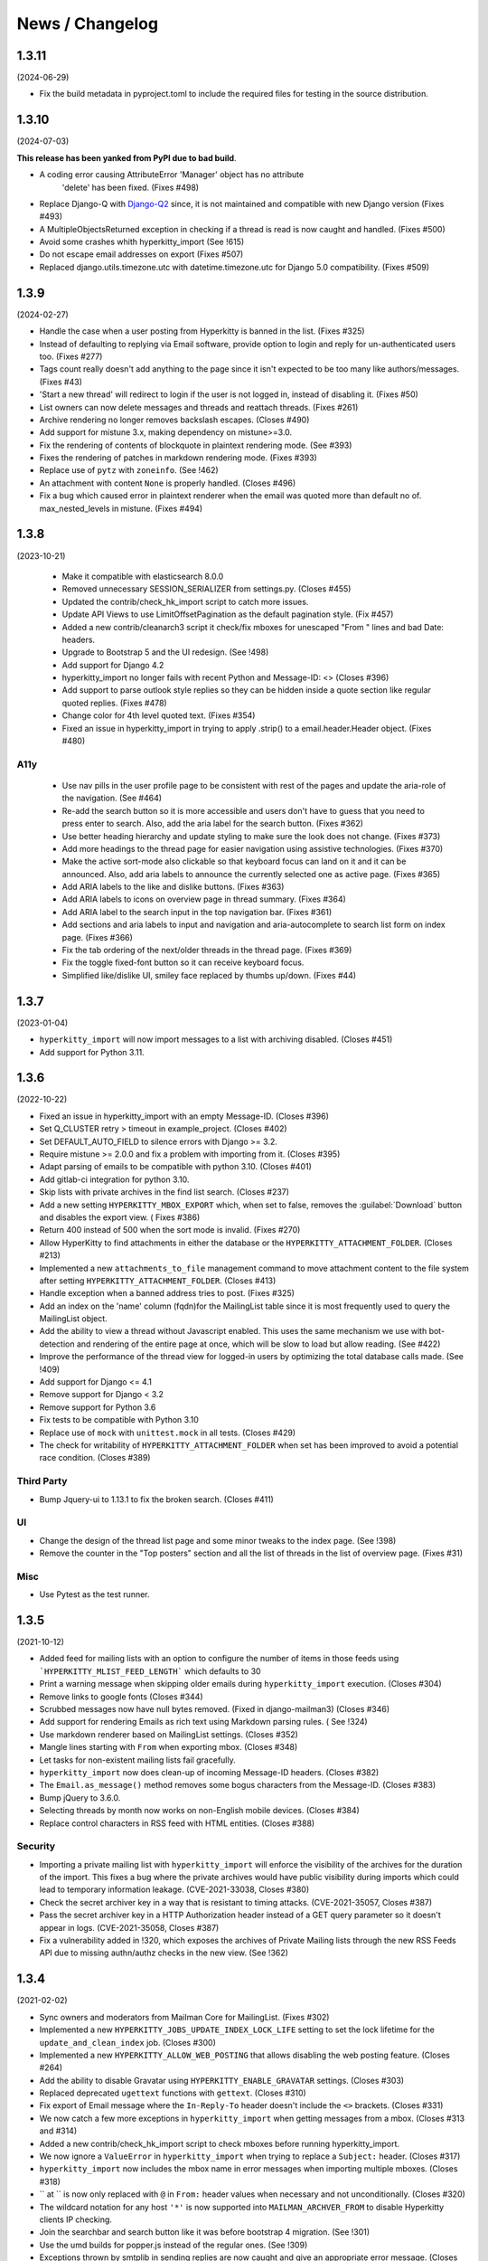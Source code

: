 ================
News / Changelog
================

.. _news.1.3.11:

1.3.11
======

(2024-06-29)

- Fix the build metadata in pyproject.toml to include the required
  files for testing in the source distribution.


.. _news.1.3.10:

1.3.10
======

(2024-07-03)

**This release has been yanked from PyPI due to bad build**.

- A coding error causing AttributeError 'Manager' object has no attribute
   'delete' has been fixed.  (Fixes #498)
- Replace Django-Q with `Django-Q2 <https://django-q2.readthedocs.io/en/master/index.html>`_
  since, it is not maintained and compatible with new Django version (Fixes #493)
- A MultipleObjectsReturned exception in checking if a thread is read is now
  caught and handled.  (Fixes #500)
- Avoid some crashes whith hyperkitty_import (See !615)
- Do not escape email addresses on export (Fixes #507)
- Replaced django.utils.timezone.utc with datetime.timezone.utc for Django 5.0
  compatibility.  (Fixes #509)

.. _news-1.3.9:

1.3.9
=====

(2024-02-27)

- Handle the case when a user posting from Hyperkitty is banned in the
  list.  (Fixes #325)
- Instead of defaulting to replying via Email software, provide option
  to login and reply for un-authenticated users too.  (Fixes #277)
- Tags count really doesn't add anything to the page since it isn't
  expected to be too many like authors/messages.  (Fixes #43)
- 'Start a new thread' will redirect to login if the user is not
  logged in, instead of disabling it.  (Fixes #50)
- List owners can now delete messages and threads and reattach threads.
  (Fixes #261)
- Archive rendering no longer removes backslash escapes.  (Closes #490)
- Add support for mistune 3.x, making dependency on mistune>=3.0.
- Fix the rendering of contents of blockquote in plaintext rendering
  mode.  (See #393)
- Fixes the rendering of patches in markdown rendering mode.  (Fixes #393)
- Replace use of ``pytz`` with ``zoneinfo``.  (See !462)
- An attachment with content ``None`` is properly handled.  (Closes #496)
- Fix a bug which caused error in plaintext renderer when the
  email was quoted more than default no of. max_nested_levels
  in mistune. (Fixes #494)

.. _news-1.3.8:

1.3.8
=====

(2023-10-21)

 - Make it compatible with elasticsearch 8.0.0
 - Removed unnecessary SESSION_SERIALIZER from settings.py.  (Closes #455)
 - Updated the contrib/check_hk_import script to catch more issues.
 - Update API Views to use LimitOffsetPagination as the default pagination
   style. (Fix #457)
 - Added a new contrib/cleanarch3 script it check/fix mboxes for unescaped
   "From " lines and bad Date: headers.
 - Upgrade to Bootstrap 5 and the UI redesign. (See !498)
 - Add support for Django 4.2
 - hyperkitty_import no longer fails with recent Python and Message-ID: <>
   (Closes #396)
 - Add support to parse outlook style replies so they can be hidden inside
   a quote section like regular quoted replies. (Fixes #478)
 - Change color for 4th level quoted text. (Fixes #354)
 - Fixed an issue in hyperkitty_import in trying to apply .strip() to a
   email.header.Header object.  (Fixes #480)

A11y
----

 - Use nav pills in the user profile page to be consistent with rest of
   the pages and update the aria-role of the navigation. (See #464)
 - Re-add the search button so it is more accessible and users don't have
   to guess that you need to press enter to search. Also, add the aria
   label for the search button. (Fixes #362)
 - Use better heading hierarchy and update styling to make sure the look
   does not change. (Fixes #373)
 - Add more headings to the thread page for easier navigation using assistive
   technologies. (Fixes #370)
 - Make the active sort-mode also clickable so that keyboard focus can land
   on it and it can be announced. Also, add aria labels to announce the
   currently selected one as active page. (Fixes #365)
 - Add ARIA labels to the like and dislike buttons. (Fixes #363)
 - Add ARIA labels to icons on overview page in thread summary. (Fixes #364)
 - Add ARIA label to the search input in the top navigation bar. (Fixes #361)
 - Add sections and aria labels to input and navigation and aria-autocomplete
   to search list form on index page. (Fixes #366)
 - Fix the tab ordering of the next/older threads in the thread page.
   (Fixes #369)
 - Fix the toggle fixed-font button so it can receive keyboard focus.
 - Simplified like/dislike UI, smiley face replaced by thumbs up/down.
   (Fixes #44)

.. _news-1.3.7:

1.3.7
=====

(2023-01-04)

- ``hyperkitty_import`` will now import messages to a list with archiving
  disabled.  (Closes #451)
- Add support for Python 3.11.


.. _news-1.3.6:

1.3.6
=====

(2022-10-22)

- Fixed an issue in hyperkitty_import with an empty Message-ID.  (Closes #396)
- Set Q_CLUSTER retry > timeout in example_project.  (Closes #402)
- Set DEFAULT_AUTO_FIELD to silence errors with Django >= 3.2.
- Require mistune >= 2.0.0 and fix a problem with importing from it. (Closes #395)
- Adapt parsing of emails to be compatible with python 3.10. (Closes #401)
- Add gitlab-ci integration for python 3.10.
- Skip lists with private archives in the find list search. (Closes #237)
- Add a new setting ``HYPERKITTY_MBOX_EXPORT`` which, when set to false,
  removes the :guilabel:`Download` button and disables the export view. (
  Fixes #386)
- Return 400 instead of 500 when the sort mode is invalid. (Fixes #270)
- Allow HyperKitty to find attachments in either the database or the
  ``HYPERKITTY_ATTACHMENT_FOLDER``.  (Closes #213)
- Implemented a new ``attachments_to_file`` management command to move
  attachment content to the file system after setting
  ``HYPERKITTY_ATTACHMENT_FOLDER``.  (Closes #413)
- Handle exception when a banned address tries to post. (Fixes #325)
- Add an index on the 'name' column (fqdn)for the MailingList table since it is
  most frequently used to query the MailingList object.
- Add the ability to view a thread without Javascript enabled. This uses the
  same mechanism we use with bot-detection and rendering of the entire page at
  once, which will be slow to load but allow reading. (See #422)
- Improve the performance of the thread view for logged-in users by optimizing
  the total database calls made. (See !409)
- Add support for Django <= 4.1
- Remove support for Django < 3.2
- Remove support for Python 3.6
- Fix tests to be compatible with Python 3.10
- Replace use of ``mock`` with ``unittest.mock`` in all tests. (Closes #429)
- The check for writability of ``HYPERKITTY_ATTACHMENT_FOLDER`` when set has
  been improved to avoid a potential race condition.  (Closes #389)

Third Party
-----------

- Bump Jquery-ui to 1.13.1 to fix the broken search. (Closes #411)

UI
--

- Change the design of the thread list page and some minor tweaks
  to the index page. (See !398)
- Remove the counter in the "Top posters" section and all the list of threads
  in the list of overview page. (Fixes #31)


Misc
----

- Use Pytest as the test runner.


.. _news-1.3.5:

1.3.5
=====

(2021-10-12)

- Added feed for mailing lists with an option to configure the number of items
  in those feeds using ```HYPERKITTY_MLIST_FEED_LENGTH``` which defaults to 30
- Print a warning message when skipping older emails during
  ``hyperkitty_import`` execution. (Closes #304)
- Remove links to google fonts (Closes #344)
- Scrubbed messages now have null bytes removed. (Fixed in django-mailman3)
  (Closes #346)
- Add support for rendering Emails as rich text using Markdown parsing rules. (
  See !324)
- Use markdown renderer based on MailingList settings. (Closes #352)
- Mangle lines starting with ``From`` when exporting mbox. (Closes #348)
- Let tasks for non-existent mailing lists fail gracefully.
- ``hyperkitty_import`` now does clean-up of incoming Message-ID headers.
  (Closes #382)
- The ``Email.as_message()`` method removes some bogus characters from the
  Message-ID.  (Closes #383)
- Bump jQuery to 3.6.0.
- Selecting threads by month now works on non-English mobile devices.
  (Closes #384)
- Replace control characters in RSS feed with HTML entities.  (Closes #388)

Security
--------

- Importing a private mailing list with ``hyperkitty_import`` will enforce
  the visibility of the archives for the duration of the import. This fixes
  a bug where the private archives would have public visibility during imports
  which could lead to temporary information leakage.
  (CVE-2021-33038, Closes #380)
- Check the secret archiver key in a way that is resistant to timing attacks.
  (CVE-2021-35057, Closes #387)
- Pass the secret archiver key in a HTTP Authorization header instead of a GET
  query parameter so it doesn't appear in logs. (CVE-2021-35058, Closes #387)
- Fix a vulnerability added in !320, which exposes the archives of Private
  Mailing lists through the new RSS Feeds API due to missing authn/authz checks
  in the new view. (See !362)


.. _news-1.3.4:

1.3.4
=====

(2021-02-02)

- Sync owners and moderators from Mailman Core for MailingList. (Fixes #302)
- Implemented a new ``HYPERKITTY_JOBS_UPDATE_INDEX_LOCK_LIFE`` setting to set
  the lock lifetime for the ``update_and_clean_index`` job.  (Closes #300)
- Implemented a new ``HYPERKITTY_ALLOW_WEB_POSTING`` that allows disabling the
  web posting feature. (Closes #264)
- Add the ability to disable Gravatar using ``HYPERKITTY_ENABLE_GRAVATAR``
  settings. (Closes #303)
- Replaced deprecated ``ugettext`` functions with ``gettext``. (Closes #310)
- Fix export of Email message where the ``In-Reply-To`` header doesn't include
  the ``<>`` brackets. (Closes #331)
- We now catch a few more exceptions in ``hyperkitty_import`` when getting
  messages from a mbox. (Closes #313 and #314)
- Added a new contrib/check_hk_import script to check mboxes before running
  hyperkitty_import.
- We now ignore a ``ValueError`` in ``hyperkitty_import`` when trying to
  replace a ``Subject:`` header. (Closes #317)
- ``hyperkitty_import`` now includes the mbox name in error messages when
  importing multiple mboxes. (Closes #318)
- `` at `` is now only replaced with ``@`` in ``From:`` header values when
  necessary and not unconditionally. (Closes #320)
- The wildcard notation for any host ``'*'`` is now supported into
  ``MAILMAN_ARCHVER_FROM`` to disable Hyperkitty clients IP checking.
- Join the searchbar and search button  like it was before bootstrap 4
  migration. (See !301)
- Use the umd builds for popper.js instead of the regular ones. (See !309)
- Exceptions thrown by smtplib in sending replies are now caught and give an
  appropriate error message.  (Closes #309)

.. _news-1.3.3:

1.3.3
=====

(2020-06-01)

- Allow ``SHOW_INACTIVE_LISTS_DEFAULT`` setting to be configurable. (Closes #276)
- Fix a bug where the user couldn't chose the address to send reply or new post
  as. (Closes #288)
- Improve the Django admin command reference from hyperkitty_import.
  (Closes #281)
- Fix ``FILTER_VHOST`` to work with web hosts other than the email host.
  (Closes #254)
- Fixed a bug where ``export`` can fail if certain headers are wrapped.
  (Closes #292)
- Fixed ``hyperkitty_import`` to allow odd line endings in a folded message
  subject.  (Closes #280)
- Fixed a bug that could throw an ``IndexError`` when exporting messages.
  (Closes #293)
- Use ``errors='replace'`` when encoding attachments.  (Closes #294)

1.3.2
=====

(2020-01-12)

- Remove support for Django 1.11. (Closes #273)
- Skip ``Thread.DoesNotExist`` exception when raised within
  ``rebuild_thread_cache_votes``. (Closes #245)
- Send 400 status code for ``ValueError`` when archiving. (Closes #271)
- Fix a bug where exception for elasticsearch backend would not be caught. (Closes #263)

1.3.1
=====

(2019-12-08)

- Add support to delete mailing list. (Closes #3)
- Fix a bug where messages with attachments would skip adding the body when
  exporting the email. (Closes #252)
- Fix a bug where exporting mbox with messages that have attachments saved
  to disk would raise exception and return a corrupt mbox. (Closes #258)
- Fix a bug where downloaded attachments are returned as a memoryview object
  instead of bytes and hence fail to download. (Closes #247)
- Fix a bug where migrations would fail with exceptions on postgresl. (Closes
  #266)
- Add support for Django 3.0.
- Add support for Python 3.8 with Django 2.2.


1.3.0
=====
(2019-09-04)

- Unread messages now have a blue envelope icon, instead of a gray one before to
  to make them more visible.
- Quoted text in emails have different visual background to improve readability.
- Quoted text is now visually quoted to 3 levels of replies with different visual
  background to improve readability.
- Add a new "All Threads" button in MailingList overview page to point to all the
  the threads in reverse date order. This should give a continuous list of threads.
- Fixes a bug where "All Threads" button leads to 500 page if there aren't any
  threads. (Closes #230)
- Add support for Django 2.2.
- Fix a bug where bad Date header could cause ``hyperkitty_import`` to exit with
  ``TypeError`` due to bad date type.
- Change the Overview page to remove the List of months from left side bar and
  convert different thread categories into tabs.
- Replace unmaintained ``lockfile`` dependency with ``flufl.lock``.
- Remove ``SingletonAsync`` implementation of ``AsyncTask`` and use the upstream
  version for better maintenance.
- Run update_index job hourly by default instead of minutely for performance
  reasons of whoosh.
- Email body now preserves leading whitespaces on lines and wraps around line
  boundary. (Closes #239)
- Do not indent replies on small screens. (Closes #224)
- Add a keyboard shortcut ``?`` to bring up list of keyboard shortcuts.
	(Closes #240)

1.2.2
=====
(2019-02-22)

- ``paintstore`` is no longer a dependency of Hyperkitty. This change requires
  that people change their ``settings.py`` and remove ``paintstore`` from
  ``INSTALLED_APPS``. (See #72)
- Folded Message-ID headers will no longer break threading.  (#216)
- MailingList descriptions are no longer a required field. This makes HyperKity
  more aligned with Core. (Closes #211)


1.2.1
=====
(2018-08-30)

- Several message defects that would cause ``hyperkitty_import`` to abort will
  now just cause the message to be skipped and allow importing to continue.
  (#183)
- If an imported message has no Date: header, ``hyperkitty_import`` will now
  look for Resent-Date: and the unixfrom date before archiving the message
  with the current date.  (#184)
- Add support for Django 2.1. Hyperkitty now supports Django 1.11-2.1 (#193)


1.2.0
=====
(2018-07-10)

- Handle email attachments returned by Scrubber as bytes or as strings with
  no specified encoding. (#171)
- Remove robotx.txt from Hyperkitty. It wasn't working correctly anyway.
  If you still need it, serve it from the webserver directly. (#176)
- Add the possibility to store attachments on the filesystem, using the
  ``HYPERKITTY_ATTACHMENT_FOLDER`` config variable.
- If a message in the mbox passed to ``hyperkitty_import`` is missing a
  ``Message-ID``, a generated one will be added. (#180)
- There is a new management command ``update_index_one_list`` to update the
  search index for a single list. (#175)


1.1.4
=====
(2017-10-09)

- Use an auto-incrementing integer for the MailingLists's id.
  **WARNING**: this migration will take a very long time (hours!) if you have
  a lot of emails in your database.
- Protect a couple tasks against thread and email deletion
- Improve performance in the cache rebuilding async task
- Drop the ``mailman2_download`` command. (#148)
- Adapt to the newest mailmanclient version (3.1.1).
- Handle the case when a moderated list is opened and there are pending
  subscriptions. (#152)
- Protect export_mbox against malformed URLs. (#153)


1.1.1
=====
(2017-08-04)

- Fix the Javascript in the overview page
- Make two Django commands compatible with Django >= 1.10
- Fix sorting in the MailingList's cache value
- Don't show emails before they have been analyzed
- Fix slowdown with PostgreSQL on some overview queries


1.1.0
=====
(2017-05-26)

- Add an async task system, check out the installation documentation to run the necessary commands.
- Support Django < 1.11 (support for 1.11 will arrive soon, only a dependency is not compatible).
- Switch to the Allauth login library
- Performance optimizations.
- Better REST API.
- Better handling of email sender names.
- Improve graphic design.


1.0.3
=====
(2015-11-15)

- Switch from LESS to Sass
- Many graphical improvements
- The SSLRedirect middleware is now optional
- Add an "Export to mbox" feature
- Allow choosing the email a reply or a new message will be sent as


0.9.6
=====
(2015-03-16)

* Adapt to the port of Mailman to Python3
* Merge KittyStore into HyperKitty
* Split off the Mailman archiver Plugin in its own module: mailman-hyperkitty
* Compatibility with Django 1.7


0.1.7
=====
(2014-01-30)

Many significant changes, mostly on:
* The caching system
* The user page
* The front page
* The list overview page


0.1.5
=====
(2013-05-18)

Here are the significant changes since 0.1.4:

* Merge and compress static files (CSS and Javascript)
* Django 1.5 compatibility
* Fixed REST API
* Improved RPM packaging
* Auto-subscribe the user to the list when they reply online
* New login providers: generic OpenID and Fedora
* Improved page loading on long threads: the replies are loaded asynchronously
* Replies are dynamically inserted in the thread view


0.1.4
=====
(2013-02-19)

Here are the significant changes:

* Beginning of RPM packaging
* Improved documentation
* Voting and favoriting is more dynamic (no page reload)
* Better emails display (text is wrapped)
* Replies are sorted by thread
* New logo
* DB schema migration with South
* General style update (Boostream, fluid layout)


0.1 (alpha)
===========
(2012-11-22)

Initial release of HyperKitty.

* login using django user account / browserid / google openid / yahoo openid
* use Twitter Bootstrap for stylesheets
* show basic list info and metrics
* show basic user profile
* Add tags to message threads
